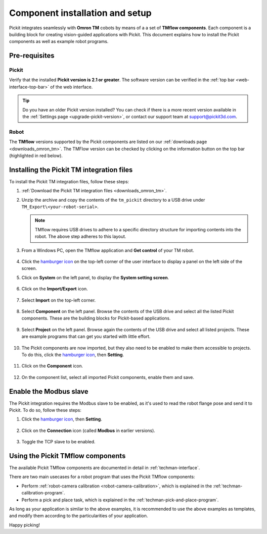 .. _techman-installation:

Component installation and setup
================================

Pickit integrates seamlessly with **Omron TM** cobots by means of a a set of **TMflow components**.
Each component is a building block for creating vision-guided applications with Pickit.
This document explains how to install the Pickit components as well as example robot programs.

Pre-requisites
--------------

Pickit
~~~~~~~

Verify that the installed **Pickit version is 2.1 or greater**.
The software version can be verified in the :ref:`top bar <web-interface-top-bar>` of the web interface.

.. tip::
    Do you have an older Pickit version installed?
    You can check if there is a more recent version available in the :ref:`Settings page <upgrade-pickit-version>`, or contact our support team at support@pickit3d.com.

Robot
~~~~~

The **TMflow** versions supported by the Pickit components are listed on our :ref:`downloads page <downloads_omron_tm>`.
The TMFlow version can be checked by clicking on the information button on the top bar (highlighted in red below).

    .. image:: /assets/images/robot-integrations/techman/tm-check-version.png
       :scale: 50%
       :align: center

Installing the Pickit TM integration files
------------------------------------------

To install the Pickit TM integration files, follow these steps:

#. :ref:`Download the Pickit TM integration files <downloads_omron_tm>`.
#. Unzip the archive and copy the contents of the ``tm_pickit`` directory to a USB drive under ``TM_Export\<your-robot-serial>``.

   .. note::
     TMflow requires USB drives to adhere to a specific directory structure for importing contents into the robot. The above step adheres to this layout.

#. From a Windows PC, open the TMflow application and **Get control** of your TM robot.

    .. image:: /assets/images/robot-integrations/techman/tm-get-control.png
          :scale: 60%
          :align: center

#. Click the `hamburger icon <https://en.wikipedia.org/wiki/Hamburger_button>`__ on the top-left corner of the user interface to display a panel on the left side of the screen.

#. Click on **System** on the left panel, to display the **System setting screen**.

    .. image:: /assets/images/robot-integrations/techman/tm-installation-left-panel-system.png
       :scale: 50%
       :align: center

#. Click on the **Import/Export** icon.

    .. image:: /assets/images/robot-integrations/techman/tm-installation-system-settings-import-export.png
       :scale: 50%
       :align: center

#. Select **Import** on the top-left corner.

    .. image:: /assets/images/robot-integrations/techman/tm-installation-import-export.png
       :scale: 60%
       :align: center

#. Select **Component** on the left panel. Browse the contents of the USB drive and select all the listed Pickit components. These are the building blocks for Pickit-based applications.

    .. image:: /assets/images/robot-integrations/techman/tm-installation-import-component.png

#. Select **Project** on the left panel. Browse again the contents of the USB drive and select all listed projects. These are example programs that can get you started with little effort.

    .. image:: /assets/images/robot-integrations/techman/tm-installation-projects.png
       :scale: 50%
       :align: center

#. The Pickit components are now imported, but they also need to be enabled to make them accessible to projects. To do this, click the `hamburger icon <https://en.wikipedia.org/wiki/Hamburger_button>`__, then **Setting**.

    .. image:: /assets/images/robot-integrations/techman/tm-installation-left-panel-setting.png
       :scale: 50%
       :align: center

#. Click on the **Component** icon.

    .. image:: /assets/images/robot-integrations/techman/tm-installation-robot-settings-component.png
       :scale: 60%
       :align: center

#. On the component list, select all imported Pickit components, enable them and save.

    .. image:: /assets/images/robot-integrations/techman/tm-installation-component-list-cropped.png

Enable the Modbus slave
-----------------------

The Pickit integration requires the Modbus slave to be enabled, as it's used to read the robot flange pose and send it to Pickit.
To do so, follow these steps:

#. Click the `hamburger icon <https://en.wikipedia.org/wiki/Hamburger_button>`__, then **Setting**.

    .. image:: /assets/images/robot-integrations/techman/tm-installation-left-panel-setting.png
       :scale: 50%
       :align: center

#. Click on the **Connection** icon (called **Modbus** in earlier versions).

    .. image:: /assets/images/robot-integrations/techman/tm-installation-robot-settings-connection.png
       :scale: 60%
       :align: center

#. Toggle the TCP slave to be enabled.

    .. image:: /assets/images/robot-integrations/techman/tm-installation-robot-settings-enable-modbus-slave.png


Using the Pickit TMflow components
----------------------------------

The available Pickit TMflow components are documented in detail in :ref:`techman-interface`.

There are two main usecases for a robot program that uses the Pickit TMflow components:

- Perform :ref:`robot-camera calibration <robot-camera-calibration>`, which is explained in the :ref:`techman-calibration-program`.
- Perform a pick and place task, which is explained in the :ref:`techman-pick-and-place-program`.

As long as your application is similar to the above examples, it is recommended to use the above examples as templates, and modify them according to the particularities of your application.

Happy picking!

